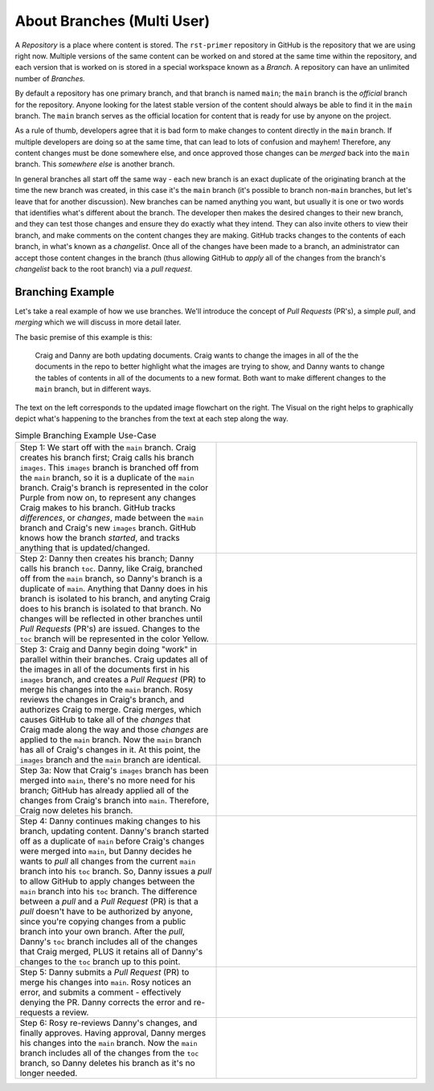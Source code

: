 About Branches (Multi User)
===========================

A *Repository* is a place where content is stored. The ``rst-primer`` repository
in GitHub is the repository that we are using right now. Multiple versions of
the same content can be worked on and stored at the same time within the repository,
and each version that is worked on is stored in a special workspace known as a
*Branch*. A repository can have an unlimited number of *Branches.* 

By default a repository has one primary branch, and that branch is named
``main``; the ``main`` branch is the *official* branch for the repository. Anyone
looking for the latest stable version of the content should always be able to find
it in the ``main`` branch. The ``main`` branch serves as the official location
for content that is ready for use by anyone on the project.

As a rule of thumb, developers agree that it is bad form to make changes to content 
directly in the ``main`` branch. If multiple developers are doing so at the same
time, that can lead to lots of confusion and mayhem! Therefore, any content changes
must be done somewhere else, and once approved those changes can be *merged*
back into the ``main`` branch. This *somewhere else* is another branch.

In general branches all start off the same way - each new branch is an exact
duplicate of the originating branch at the time the new branch was created, in
this case it's the ``main`` branch (it's possible to branch non-``main``
branches, but let's leave that for another discussion). New branches can be
named anything you want, but usually it is one or two words that identifies
what's different about the branch. The developer then makes the desired changes
to their new branch, and they can test those changes and ensure they do exactly
what they intend. They can also invite others to view their branch, and make
comments on the content changes they are making. GitHub tracks changes to the contents
of each branch, in what's known as a *changelist*. Once all of the changes have
been made to a branch, an administrator can accept those content changes in the branch
(thus allowing GitHub to *apply* all of the changes from the branch's *changelist* 
back to the root branch) via a *pull request*.

Branching Example
^^^^^^^^^^^^^^^^^

Let's take a real example of how we use branches. We'll introduce the concept of
*Pull Requests* (PR's), a simple *pull*, and *merging* which we will discuss in 
more detail later. 

The basic premise of this example is this:

    Craig and Danny are both updating documents. Craig wants to change the
    images in all of the the documents in the repo to better highlight what the
    images are trying to show, and Danny wants to change the tables of contents
    in all of the documents to a new format. Both want to make different changes
    to the ``main`` branch, but in different ways.

The text on the left corresponds to the updated image flowchart on the right. The
Visual on the right helps to graphically depict what's happening to the branches 
from the text at each step along the way.

.. |flowchart-1|  image:: images/rst-primer_flowchart_1.png
.. |flowchart-2|  image:: images/rst-primer_flowchart_2.png
.. |flowchart-3|  image:: images/rst-primer_flowchart_3.png
.. |flowchart-3a| image:: images/rst-primer_flowchart_3a.png
.. |flowchart-4|  image:: images/rst-primer_flowchart_4.png
.. |flowchart-5|  image:: images/rst-primer_flowchart_5.png
.. |flowchart-7|  image:: images/rst-primer_flowchart_7.png

.. list-table:: Simple Branching Example Use-Case
   :widths: 50 50

   * -  Step 1: 
        We start off with the ``main`` branch. Craig creates his branch first;
        Craig calls his branch ``images``. This ``images`` branch is branched
        off from the ``main`` branch, so it is a duplicate of the ``main``
        branch. Craig's branch is represented in the color Purple from now on,
        to represent any changes Craig makes to his branch. GitHub tracks
        *differences*, or *changes*, made between the ``main`` branch and
        Craig's new ``images`` branch. GitHub knows how the branch *started*,
        and tracks anything that is updated/changed.  
     - |flowchart-1|
   * - Step 2:
       Danny then creates his branch; Danny calls his branch ``toc``. Danny,
       like Craig, branched off from the ``main`` branch, so Danny's branch is
       a duplicate of ``main``. Anything that Danny does in his branch is
       isolated to his branch, and anyting Craig does to his branch is isolated
       to that branch.  No changes will be reflected in other branches until
       *Pull Requests* (PR's) are issued. Changes to the ``toc`` branch will be
       represented in the color Yellow.  
     - |flowchart-2|
   * - Step 3:
       Craig and Danny begin doing "work" in parallel within their branches.
       Craig updates all of the images in all of the documents first in his
       ``images`` branch, and creates a *Pull Request* (PR) to merge his
       changes into the ``main`` branch. Rosy reviews the changes in Craig's
       branch, and authorizes Craig to merge. Craig merges, which causes GitHub
       to take all of the *changes* that Craig made along the way and those
       *changes* are applied to the ``main`` branch. Now the ``main`` branch
       has all of Craig's changes in it. At this point, the ``images`` branch
       and the ``main`` branch are identical.
     - |flowchart-3|
   * - Step 3a:
       Now that Craig's ``images`` branch has been merged into ``main``,
       there's no more need for his branch; GitHub has already applied all of
       the changes from Craig's branch into ``main``. Therefore, Craig now
       deletes his branch.
     - |flowchart-3a|
   * - Step 4:
       Danny continues making changes to his branch, updating content.  Danny's
       branch started off as a duplicate of ``main`` before Craig's changes
       were merged into ``main``, but Danny decides he wants to *pull* all
       changes from the current ``main`` branch into his ``toc`` branch. So,
       Danny issues a *pull* to allow GitHub to apply changes between the
       ``main`` branch into his ``toc`` branch. The difference between a *pull*
       and a *Pull Request* (PR) is that a *pull* doesn't have to be authorized
       by anyone, since you're copying changes from a public branch into your
       own branch. After the *pull*, Danny's ``toc`` branch includes all of the
       changes that Craig merged, PLUS it retains all of Danny's changes to the
       ``toc`` branch up to this point.
     - |flowchart-4|
   * - Step 5:
       Danny submits a *Pull Request* (PR) to merge his changes into ``main``. Rosy
       notices an error, and submits a comment - effectively denying the PR.  Danny 
       corrects the error and re-requests a review. 
     - |flowchart-5|
   * - Step 6: 
       Rosy re-reviews Danny's changes, and finally approves. Having approval,
       Danny merges his changes into the ``main`` branch. Now the ``main``
       branch includes all of the changes from the ``toc`` branch, so Danny
       deletes his branch as it's no longer needed.
     - |flowchart-7|



